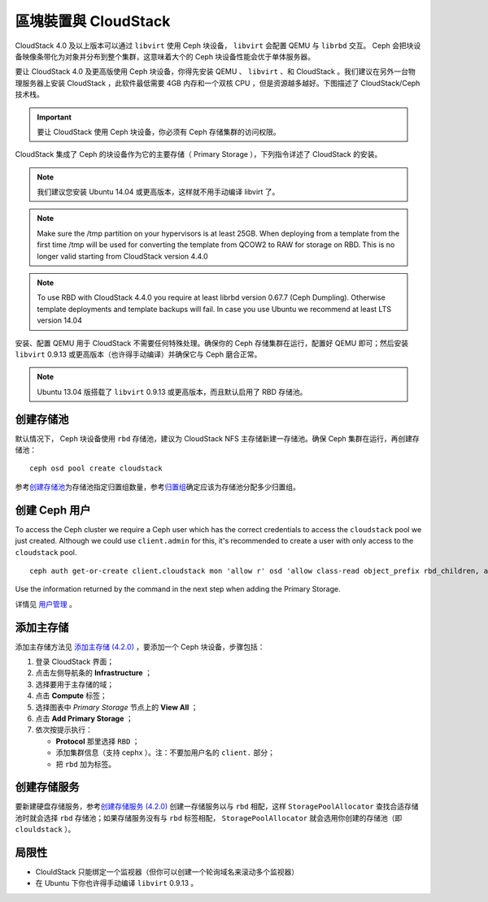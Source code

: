=====================
 區塊裝置與 CloudStack
=====================

CloudStack 4.0 及以上版本可以通过 ``libvirt`` 使用 Ceph 块设备， ``libvirt`` 会配\
置 QEMU 与 ``librbd`` 交互。 Ceph 会把块设备映像条带化为对象并分布到整个集群，这意\
味着大个的 Ceph 块设备性能会优于单体服务器。

要让 CloudStack 4.0 及更高版使用 Ceph 块设备，你得先安装 QEMU 、 ``libvirt`` 、\
和 CloudStack 。我们建议在另外一台物理服务器上安装 CloudStack ，此软件最低需要 \
4GB 内存和一个双核 CPU ，但是资源越多越好。下图描述了 CloudStack/Ceph 技术栈。


.. ditaa::  +---------------------------------------------------+
            |                   CloudStack                      |
            +---------------------------------------------------+
            |                     libvirt                       |
            +------------------------+--------------------------+
                                     |
                                     | configures
                                     v
            +---------------------------------------------------+
            |                       QEMU                        |
            +---------------------------------------------------+
            |                      librbd                       |
            +---------------------------------------------------+
            |                     librados                      |
            +------------------------+-+------------------------+
            |          OSDs          | |        Monitors        |
            +------------------------+ +------------------------+

.. important:: 要让 CloudStack 使用 Ceph 块设备，你必须有 Ceph 存储集群的访问权限。

CloudStack 集成了 Ceph 的块设备作为它的主要存储（ Primary Storage ），下列指令详述\
了 CloudStack 的安装。

.. note:: 我们建议您安装 Ubuntu 14.04 或更高版本，这样就不用手动编译 libvirt 了。

.. note:: Make sure the /tmp partition on your hypervisors is at least 25GB.
   When deploying from a template from the first time /tmp will be used for
   converting the template from QCOW2 to RAW for storage on RBD. This is no
   longer valid starting from CloudStack version 4.4.0

.. note:: To use RBD with CloudStack 4.4.0 you require at least librbd version
   0.67.7 (Ceph Dumpling). Otherwise template deployments and template backups
   will fail. In case you use Ubuntu we recommend at least LTS version 14.04

安装、配置 QEMU 用于 CloudStack 不需要任何特殊处理。确保你的 Ceph 存储集群在运行，\
配置好 QEMU 即可；然后安装 ``libvirt`` 0.9.13 或更高版本（也许得手动编译）并确保它\
与 Ceph 磨合正常。

.. note:: Ubuntu 13.04 版搭载了 ``libvirt`` 0.9.13 或更高版本，而且默认启用了 \
   RBD 存储池。


.. index:: pools; CloudStack

创建存储池
==========

默认情况下， Ceph 块设备使用 ``rbd`` 存储池，建议为 CloudStack NFS 主存储新建一存\
储池。确保 Ceph 集群在运行，再创建存储池： ::

   ceph osd pool create cloudstack

参考\ `创建存储池`_\ 为存储池指定归置组数量，参考\ `归置组`_\ 确定应该为存储池分配\
多少归置组。


创建 Ceph 用户
==============

To access the Ceph cluster we require a Ceph user which has the correct
credentials to access the ``cloudstack`` pool we just created. Although we could
use ``client.admin`` for this, it's recommended to create a user with only
access to the ``cloudstack`` pool. ::

	ceph auth get-or-create client.cloudstack mon 'allow r' osd 'allow class-read object_prefix rbd_children, allow rwx pool=cloudstack'

Use the information returned by the command in the next step when adding the
Primary Storage.

详情见 `用户管理`_ 。


添加主存储
==========

添加主存储方法见 `添加主存储 (4.2.0)`_ ，要添加一个 Ceph 块设备，步骤包括：

#. 登录 CloudStack 界面；
#. 点击左侧导航条的 **Infrastructure** ；
#. 选择要用于主存储的域；
#. 点击 **Compute** 标签；
#. 选择图表中 `Primary Storage` 节点上的 **View All** ；
#. 点击 **Add Primary Storage** ；
#. 依次按提示执行：

   - **Protocol** 那里选择 ``RBD`` ；
   - 添加集群信息（支持 cephx ）。注：不要加用户名的 ``client.`` 部分；
   - 把 ``rbd`` 加为标签。


创建存储服务
============

要新建硬盘存储服务，参考\ `创建存储服务 (4.2.0)`_ 创建一存储服务以与 ``rbd`` \
相配，这样 ``StoragePoolAllocator`` 查找合适存储池时就会选择 ``rbd`` 存储池；如果\
存储服务没有与 ``rbd`` 标签相配， ``StoragePoolAllocator`` 就会选用你创建的存储池\
（即 ``clouldstack`` ）。


局限性
======

- ClouldStack 只能绑定一个监视器（但你可以创建一个轮询域名来滚动多个监视器）
- 在 Ubuntu 下你也许得手动编译 ``libvirt`` 0.9.13 。


.. _创建存储池: ../../rados/operations/pools#createpool
.. _归置组: ../../rados/operations/placement-groups
.. _安装和配置 QEMU: ../qemu-rbd
.. _安装和配置 libvirt: ../libvirt
.. _KVM Hypervisor Host Installation: http://cloudstack.apache.org/docs/en-US/Apache_CloudStack/4.2.0/html/Installation_Guide/hypervisor-kvm-install-flow.html
.. _添加主存储 (4.2.0): http://cloudstack.apache.org/docs/en-US/Apache_CloudStack/4.2.0/html/Admin_Guide/primary-storage-add.html
.. _创建存储服务 (4.2.0): http://cloudstack.apache.org/docs/en-US/Apache_CloudStack/4.2.0/html/Admin_Guide/compute-disk-service-offerings.html#creating-disk-offerings
.. _用户管理: ../../rados/operations/user-management
